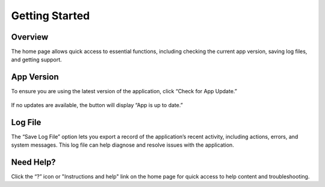 Getting Started
===============

Overview
********

The home page allows quick access to essential functions, including checking the current app version, saving log files, and getting support.

.. figure:: ./images/home-page.png

App Version
***********

To ensure you are using the latest version of the application, click “Check for App Update.”

.. figure:: ./images/app-version.png

If no updates are available, the button will display “App is up to date.”

Log File
********

The “Save Log File” option lets you export a record of the application’s recent activity, including actions, errors, and system messages. This log file can help diagnose and resolve issues with the application.

Need Help?
**********

Click the “?” icon or "Instructions and help" link on the home page for quick access to help content and troubleshooting.

